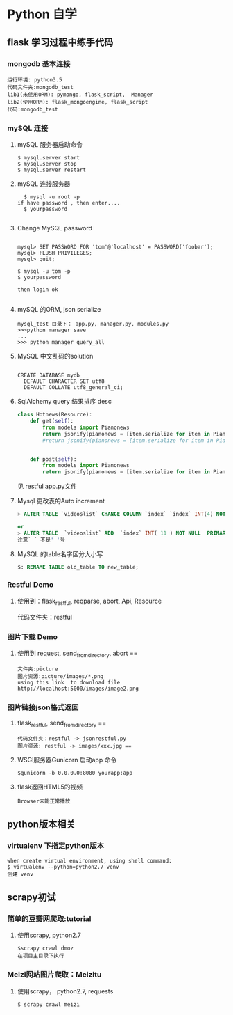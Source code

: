 * Python 自学
** flask 学习过程中练手代码 
*** mongodb 基本连接
#+BEGIN_EXAMPLE
    运行环境: python3.5
    代码文件夹:mongodb_test  
    lib1(未使用ORM): pymongo, flask_script,  Manager
    lib2(使用ORM): flask_mongoengine, flask_script
    代码:mongodb_test 
#+END_EXAMPLE
*** mySQL 连接
***** mySQL 服务器启动命令
#+BEGIN_EXAMPLE
  $ mysql.server start
  $ mysql.server stop
  $ mysql.server restart
#+END_EXAMPLE
***** mySQL 连接服务器 
#+BEGIN_EXAMPLE
  $ mysql -u root -p
if have password , then enter....
  $ yourpassword

#+END_EXAMPLE
***** Change MySQL password
#+BEGIN_EXAMPLE

mysql> SET PASSWORD FOR 'tom'@'localhost' = PASSWORD('foobar');
mysql> FLUSH PRIVILEGES;
mysql> quit;

$ mysql -u tom -p
$ yourpassword

then login ok

#+END_EXAMPLE
***** mySQL 的ORM, json serialize
      #+BEGIN_EXAMPLE
       mysql_test 目录下： app.py, manager.py, modules.py 
       >>>python manager save
       ...
       >>> python manager query_all
      #+END_EXAMPLE
***** MySQL 中文乱码的solution
#+BEGIN_EXAMPLE

CREATE DATABASE mydb
  DEFAULT CHARACTER SET utf8
  DEFAULT COLLATE utf8_general_ci;
#+END_EXAMPLE
***** SqlAlchemy query 结果排序 desc
#+BEGIN_SRC python
class Hotnews(Resource):
    def get(self):
        from models import Pianonews
        return jsonify(pianonews = [item.serialize for item in Pianonews.query.order_by(desc(Pianonews.index))])
        #return jsonify(pianonews = [item.serialize for item in Pianonews.query.all()]) 


    def post(self):
        from models import Pianonews
        return jsonify(pianonews = [item.serialize for item in Pianonews.query.all()])
#+END_SRC
见 restful app.py文件
***** Mysql 更改表的Auto increment
#+BEGIN_SRC sql 
> ALTER TABLE `videoslist` CHANGE COLUMN `index` `index` INT(4) NOT NULL AUTO_INCREMENT;

or
> ALTER TABLE  `videoslist` ADD  `index` INT( 11 ) NOT NULL  PRIMARY KEY AUTO_INCREMENT FIRST
注意` ` 不是' '号
#+END_SRC
***** MySQL 的table名字区分大小写
#+BEGIN_SRC sql 
$: RENAME TABLE old_table TO new_table;
#+END_SRC
*** Restful Demo
**** 使用到：flask_restful, reqparse, abort, Api, Resource
代码文件夹：restful 
*** 图片下载 Demo
**** 使用到 request, send_from_directory, abort == 
    #+BEGIN_EXAMPLE
    文件夹:picture 
    图片资源:picture/images/*.png
    using this link  to download file http://localhost:5000/images/image2.png
    #+END_EXAMPLE

*** 图片链接json格式返回 
**** flask_restful, send_from_directory ==
#+BEGIN_EXAMPLE
代码文件夹：restful -> jsonrestful.py
图片资源: restful -> images/xxx.jpg ==
#+END_EXAMPLE

**** WSGI服务器Gunicorn 启动app 命令
#+BEGIN_EXAMPLE
$gunicorn -b 0.0.0.0:8080 yourapp:app
#+END_EXAMPLE
**** flask返回HTML5的视频
#+BEGIN_EXAMPLE
Browser未能正常播放
#+END_EXAMPLE
** python版本相关
*** virtualenv 下指定python版本
#+BEGIN_EXAMPLE
when create virtual environment, using shell command:
$ virtualenv --python=python2.7 venv
创建 venv
#+END_EXAMPLE
** scrapy初试 
*** 简单的豆瓣网爬取:tutorial
**** 使用scrapy, python2.7
#+BEGIN_EXAMPLE
$scrapy crawl dmoz  
在项目主目录下执行 
#+END_EXAMPLE
 
*** Meizi网站图片爬取：Meizitu
**** 使用scrapy， python2.7, requests 
#+BEGIN_EXAMPLE
$ scrapy crawl meizi
#+END_EXAMPLE
